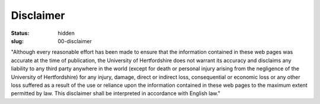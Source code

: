 Disclaimer
##########
:status: hidden
:slug: 00-disclaimer

"Although every reasonable effort has been made to ensure that the information contained in these web pages was accurate at the time of publication, the University of Hertfordshire does not warrant its accuracy and disclaims any liability to any third party anywhere in the world (except for death or personal injury arising from the negligence of the University of Hertfordshire) for any injury, damage, direct or indirect loss, consequential or economic loss or any other loss suffered as a result of the use or reliance upon the information contained in these web pages to the maximum extent permitted by law. This disclaimer shall be interpreted in accordance with English law."
